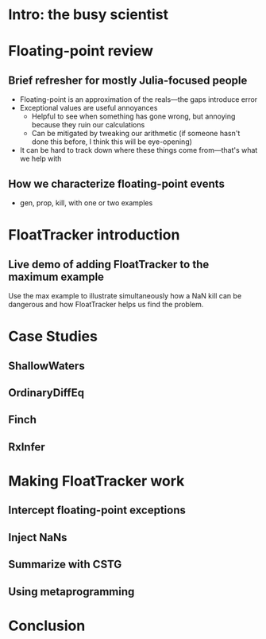 * Intro: the busy scientist
* Floating-point review
** Brief refresher for mostly Julia-focused people
 - Floating-point is an approximation of the reals—the gaps introduce error
 - Exceptional values are useful annoyances
   + Helpful to see when something has gone wrong, but annoying because they ruin our calculations
   + Can be mitigated by tweaking our arithmetic (if someone hasn't done this before, I think this will be eye-opening)
 - It can be hard to track down where these things come from—that's what we help with
** How we characterize floating-point events
 - gen, prop, kill, with one or two examples
* FloatTracker introduction
** Live demo of adding FloatTracker to the maximum example
Use the max example to illustrate simultaneously how a NaN kill can be dangerous and how FloatTracker helps us find the problem.
* Case Studies
** ShallowWaters
** OrdinaryDiffEq
** Finch
** RxInfer
* Making FloatTracker work
** Intercept floating-point exceptions
** Inject NaNs
** Summarize with CSTG
** Using metaprogramming
* Conclusion

# Local Variables:
# jinx-local-words: "OrdinaryDiffEq RxInfer ShallowWaters"
# End:

